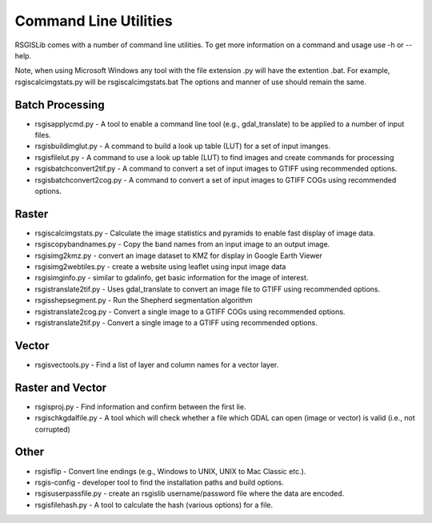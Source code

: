 Command Line Utilities
======================

RSGISLib comes with a number of command line utilities. To get more information on
a command and usage use -h or --help.

Note, when using Microsoft Windows any tool with the file extension .py will have
the extention .bat. For example, rsgiscalcimgstats.py will be rsgiscalcimgstats.bat
The options and manner of use should remain the same.

Batch Processing
----------------
* rsgisapplycmd.py - A tool to enable a command line tool (e.g., gdal_translate) to be applied to a number of input files.
* rsgisbuildimglut.py - A command to build a look up table (LUT) for a set of input imanges.
* rsgisfilelut.py - A command to use a look up table (LUT) to find images and create commands for processing  
* rsgisbatchconvert2tif.py - A command to convert a set of input images to GTIFF using recommended options.
* rsgisbatchconvert2cog.py - A command to convert a set of input images to GTIFF COGs using recommended options.


Raster
-------
* rsgiscalcimgstats.py - Calculate the image statistics and pyramids to enable fast display of image data.
* rsgiscopybandnames.py - Copy the band names from an input image to an output image.
* rsgisimg2kmz.py - convert an image dataset to KMZ for display in Google Earth Viewer
* rsgisimg2webtiles.py - create a website using leaflet using input image data
* rsgisimginfo.py - similar to gdalinfo, get basic information for the image of interest.
* rsgistranslate2tif.py - Uses gdal_translate to convert an image file to GTIFF using recommended options.
* rsgisshepsegment.py - Run the Shepherd segmentation algorithm
* rsgistranslate2cog.py - Convert a single image to a GTIFF COGs using recommended options.
* rsgistranslate2tif.py - Convert a single image to a GTIFF using recommended options.


Vector
-------
* rsgisvectools.py - Find a list of layer and column names for a vector layer.

Raster and Vector
-------------------
* rsgisproj.py - Find information and confirm between the first lie.
* rsgischkgdalfile.py - A tool which will check whether a file which GDAL can open (image or vector) is valid (i.e., not corrupted)


Other
-------
* rsgisflip - Convert line endings (e.g., Windows to UNIX, UNIX to Mac Classic etc.).
* rsgis-config - developer tool to find the installation paths and build options.
* rsgisuserpassfile.py - create an rsgislib username/password file where the data are encoded.
* rsgisfilehash.py - A tool to calculate the hash (various options) for a file.
